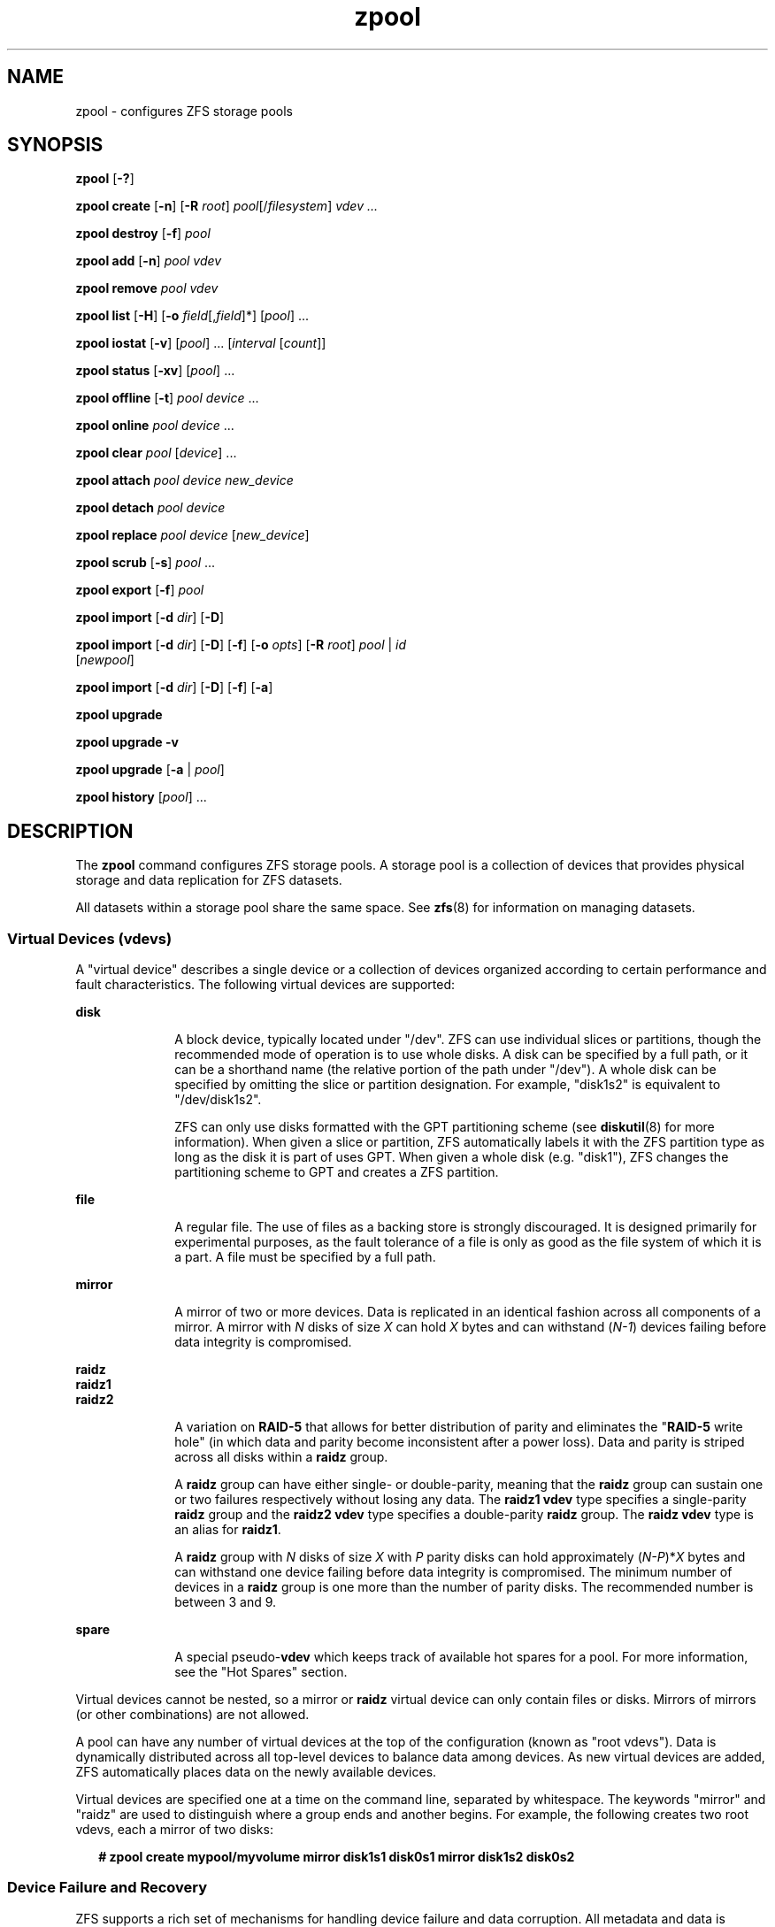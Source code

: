 '\" te
.\" CDDL HEADER START
.\"
.\" The contents of this file are subject to the terms of the
.\" Common Development and Distribution License (the "License").  
.\" You may not use this file except in compliance with the License.
.\"
.\" You can obtain a copy of the license at usr/src/OPENSOLARIS.LICENSE
.\" or http://www.opensolaris.org/os/licensing.
.\" See the License for the specific language governing permissions
.\" and limitations under the License.
.\"
.\" When distributing Covered Code, include this CDDL HEADER in each
.\" file and include the License file at usr/src/OPENSOLARIS.LICENSE.
.\" If applicable, add the following below this CDDL HEADER, with the
.\" fields enclosed by brackets "[]" replaced with your own identifying
.\" information: Portions Copyright [yyyy] [name of copyright owner]
.\"
.\" CDDL HEADER END
.\" Copyright (c) 2006, Sun Microsystems, Inc. All Rights Reserved.
.\" Portions Copyright 2009 Apple Inc. All rights reserved.
.\" Use is subject to license terms.
.TH zpool 8 "14 Nov 2006" "Mac OS X" "BSD System Manager's Manual"
.SH NAME
zpool \- configures ZFS storage pools
.SH SYNOPSIS
.LP
.nf
\fBzpool\fR [\fB-?\fR]
.fi

.LP
.nf
\fBzpool create\fR [\fB-n\fR] [\fB-R\fR \fIroot\fR] \fIpool\fR[/\fIfilesystem\fR] \fIvdev ...\fR
.fi

.LP
.nf
\fBzpool destroy\fR [\fB-f\fR] \fIpool\fR
.fi

.LP
.nf
\fBzpool add\fR [\fB-n\fR] \fIpool\fR \fIvdev\fR
.fi

.LP
.nf
\fBzpool remove\fR \fIpool\fR \fIvdev\fR
.fi

.LP
.nf
\fBzpool list\fR [\fB-H\fR] [\fB-o\fR \fIfield\fR[,\fIfield\fR]*] [\fIpool\fR] ...
.fi

.LP
.nf
\fBzpool iostat\fR [\fB-v\fR] [\fIpool\fR] ... [\fIinterval\fR [\fIcount\fR]]
.fi

.LP
.nf
\fBzpool status\fR [\fB-xv\fR] [\fIpool\fR] ...
.fi

.LP
.nf
\fBzpool offline\fR [\fB-t\fR] \fIpool\fR \fIdevice\fR ...
.fi

.LP
.nf
\fBzpool online\fR \fIpool\fR \fIdevice\fR ...
.fi

.LP
.nf
\fBzpool clear\fR \fIpool\fR [\fIdevice\fR] ...
.fi

.LP
.nf
\fBzpool attach\fR \fIpool\fR \fIdevice\fR \fInew_device\fR
.fi

.LP
.nf
\fBzpool detach\fR \fIpool\fR \fIdevice\fR
.fi

.LP
.nf
\fBzpool replace\fR \fIpool\fR \fIdevice\fR [\fInew_device\fR]
.fi

.LP
.nf
\fBzpool scrub\fR [\fB-s\fR] \fIpool\fR ...
.fi

.LP
.nf
\fBzpool export\fR [\fB-f\fR] \fIpool\fR
.fi

.LP
.nf
\fBzpool import\fR [\fB-d\fR \fIdir\fR] [\fB-D\fR]
.fi

.LP
.nf
\fBzpool import\fR [\fB-d\fR \fIdir\fR] [\fB-D\fR] [\fB-f\fR] [\fB-o \fIopts\fR\fR] [\fB-R \fR\fIroot\fR] \fIpool\fR | \fIid\fR 
    [\fInewpool\fR]
.fi

.LP
.nf
\fBzpool import\fR [\fB-d\fR \fIdir\fR] [\fB-D\fR] [\fB-f\fR] [\fB-a\fR]
.fi

.LP
.nf
\fBzpool upgrade\fR 
.fi

.LP
.nf
\fBzpool upgrade\fR \fB-v\fR
.fi

.LP
.nf
\fBzpool upgrade\fR [\fB-a\fR | \fIpool\fR]
.fi

.LP
.nf
\fBzpool history\fR [\fIpool\fR] ...
.fi

.SH DESCRIPTION
.LP
The \fBzpool\fR command configures ZFS storage pools. A storage pool is a collection of devices that provides physical storage and data replication for ZFS datasets.
.LP
All datasets within a storage pool share the same space. See \fBzfs\fR(8) for information on managing datasets. 

.SS "Virtual Devices (vdevs)"
.LP
A "virtual device" describes a single device or a collection of devices organized according to certain performance and fault characteristics. The following virtual devices are supported:
.sp
.ne 2
.mk
.na
\fBdisk\fR
.ad
.RS 10n
.rt  
A block device, typically located under "/dev". ZFS can use individual slices or
partitions, though the recommended mode of operation is to use whole disks. A
disk can be specified by a full path, or it can be a shorthand name (the
relative portion of the path under "/dev"). A whole disk can be specified by
omitting the slice or partition designation. For example, "disk1s2" is
equivalent to "/dev/disk1s2".
.sp
ZFS can only use disks formatted with the GPT partitioning scheme (see
\fBdiskutil\fR(8) for more information). When given a slice or partition, ZFS
automatically labels it with the ZFS partition type as long as the disk it is
part of uses GPT. When given a whole disk (e.g.  "disk1"), ZFS changes the
partitioning scheme to GPT and creates a ZFS partition.
.RE

.sp
.ne 2
.mk
.na
\fBfile\fR
.ad
.RS 10n
.rt  
A regular file. The use of files as a backing store is strongly discouraged. It is designed primarily for experimental purposes, as the fault tolerance of a file is only as good as the file system of which it is a part. A file must be specified by a full path.
.RE

.sp
.ne 2
.mk
.na
\fBmirror\fR
.ad
.RS 10n
.rt  
A mirror of two or more devices. Data is replicated in an identical fashion across all components of a mirror. A mirror with \fIN\fR disks of size \fIX\fR can hold \fIX\fR bytes and can withstand (\fIN-1\fR)
devices failing before data integrity is compromised.
.RE

.sp
.ne 2
.mk
.na
\fBraidz\fR
.ad
.br
.na
\fBraidz1\fR
.ad
.br
.na
\fBraidz2\fR
.ad
.RS 10n
.rt  
A variation on \fBRAID-5\fR that allows for better distribution of parity and eliminates the "\fBRAID-5\fR write hole" (in which data and parity become inconsistent after a power loss). Data and parity is striped across all disks within a \fBraidz\fR group.
.sp
A \fBraidz\fR group can have either single- or double-parity, meaning that the \fBraidz\fR group can sustain one or two failures respectively without losing any data. The \fBraidz1\fR \fBvdev\fR type specifies a single-parity \fBraidz\fR group
and the \fBraidz2\fR \fBvdev\fR type specifies a double-parity \fBraidz\fR group. The \fBraidz\fR \fBvdev\fR type is an alias for \fBraidz1\fR.
.sp
A \fBraidz\fR group with \fIN\fR disks of size \fIX\fR with \fIP\fR parity disks can hold approximately (\fIN-P\fR)*\fIX\fR bytes and can withstand one device failing before
data integrity is compromised. The minimum number of devices in a \fBraidz\fR group is one more than the number of parity disks. The recommended number is between 3 and 9.
.RE

.sp
.ne 2
.mk
.na
\fBspare\fR
.ad
.RS 10n
.rt  
A special pseudo-\fBvdev\fR which keeps track of available hot spares for a pool. For more information, see the "Hot Spares" section.
.RE

.LP
Virtual devices cannot be nested, so a mirror or \fBraidz\fR virtual device can only contain files or disks. Mirrors of mirrors (or other combinations) are not allowed.
.LP
A pool can have any number of virtual devices at the top of the configuration (known as "root vdevs"). Data is dynamically distributed across all top-level devices to balance data among devices. As new virtual devices are added, ZFS automatically places data
on the newly available devices.
.LP
Virtual devices are specified one at a time on the command line, separated by whitespace. The keywords "mirror" and "raidz" are used to distinguish where a group ends and another begins. For example, the following creates two root vdevs, each a mirror of two disks:
.sp
.in +2
.nf
\fB# zpool create mypool/myvolume mirror disk1s1 disk0s1 mirror disk1s2 disk0s2\fR
.fi
.in -2
.sp

.SS "Device Failure and Recovery"
.LP
ZFS supports a rich set of mechanisms for handling device failure and data corruption. All metadata and data is checksummed, and ZFS automatically repairs bad data from a good copy when corruption is detected.
.LP
In order to take advantage of these features, a pool must make use of some form of redundancy, using either mirrored or \fBraidz\fR groups. While ZFS supports running in a non-redundant configuration, where each root vdev is simply a disk or file, this is
strongly discouraged. A single case of bit corruption can render some or all of your data unavailable.
.LP
A pool's health status is described by one of three states: online, degraded, or faulted. An online pool has all devices operating normally. A degraded pool is one in which one or more devices have failed, but the data is still available due to a redundant configuration. A faulted pool has
one or more failed devices, and there is insufficient redundancy to replicate the missing data.
.SS "Hot Spares"
.LP
ZFS allows devices to be associated with pools as "hot spares". These devices are not actively used in the pool, but when an active device fails, it is automatically replaced by a hot spare. To create a pool with hot spares, specify a "spare" vdev with any number of devices. For example, 
.sp
.in +2
.nf
\fB# zpool create pool/untitled mirror disk0 disk1 spare disk2 disk3\fR
.fi
.in -2
.sp

.LP
Spares can be shared across multiple pools, and can be added with the "zpool add" command and removed with the "zpool remove" command. Once a spare replacement is initiated, a new "spare" vdev is created within the configuration that
will remain there until the original device is replaced. At this point, the hot spare becomes available again if another device fails.
.LP
An in-progress spare replacement can be cancelled by detaching the hot spare. If the original faulted device is detached, then the hot spare assumes its place in the configuration, and is removed from the spare list of all active pools.
.SS "Alternate Root Pools"
.LP
The "zpool create -R" and "zpool import -R" commands allow users to create and import a pool with a different root path. By default, whenever a pool is created or imported on a system, it is permanently added so that it is available whenever the system boots. For
removable media, or when in recovery situations, this may not always be desirable. An alternate root pool does not persist on the system. Instead, it exists only until exported or the system is rebooted, at which point it will have to be imported again.
.LP
In addition, all mount points in the pool are prefixed with the given root, so a pool can be constrained to a particular area of the file system. This is most useful when importing unknown pools from removable media, as the mount points of any file systems cannot be trusted.
.LP
When creating an alternate root pool, the default mount point is "/", rather than the normal default "/\fIVolumes/pool\fR".
.SS "Subcommands"
.LP
All subcommands that modify state are logged persistently to the pool in their original form.
.LP
The \fBzpool\fR command provides subcommands to create and destroy storage pools, add capacity to storage pools, and provide information about the storage pools. The following subcommands are supported:
.sp
.ne 2
.mk
.na
\fB\fBzpool\fR \fB-?\fR\fR
.ad
.sp .6
.RS 4n
Displays a help message.
.RE

.sp
.ne 2
.mk
.na
\fB\fBzpool create\fR [\fB-n\fR] [\fB-R\fR \fIroot\fR] \fIpool\fR[/\fIfilesystem\fR] \fIvdev ...\fR\fR
.ad
.sp .6
.RS 4n
Creates a new storage pool containing the virtual devices specified on the command line. The pool name must begin with a letter, and can only contain alphanumeric characters as well as underscore ("_"), dash ("-"), and period ("."). The pool
names "mirror", "raidz", and "spare" are reserved, as are names beginning with the pattern "c[0-9]". The \fBvdev\fR specification is described in the "Virtual Devices" section.
.sp
The command verifies that each device specified is accessible and not currently in use by another subsystem. If a device is currently mounted, it cannot be used by ZFS unless it is unmounted beforehand. 
.sp
The command also checks that the replication strategy for the pool is consistent. An attempt to combine redundant and non-redundant storage in a single pool, or to mix disks and files, results in an error unless \fB-f\fR is specified. The use of differently sized devices within
a single \fBraidz\fR or mirror group is also flagged as an error unless \fB-f\fR is specified.
.sp
By default, the root dataset is never mounted. The preferred usage of this command is to specify \fIpool\fR/\fIfilesystem\fR, which will automatically create and mount a descendant filesystem at pool creation time.
.sp
.ne 2
.mk
.na
\fB\fB-f\fR\fR
.ad
.RS 17n
.rt  
Forces use of \fBvdevs\fR, even if they specify a conflicting replication level.
.RE

.sp
.ne 2
.mk
.na
\fB\fB-n\fR\fR
.ad
.RS 17n
.rt  
Displays the configuration that would be used without actually creating the pool. The actual pool creation can still fail due to insufficient privileges or device sharing.
.RE

.sp
.ne 2
.mk
.na
\fB\fB-R\fR \fIroot\fR\fR
.ad
.RS 17n
.rt  
Creates the pool with an alternate \fIroot\fR. See the "Alternate Root Pools" section. The root dataset has its mount point set to "/" as part of this operation.
.RE

.RE

.sp
.ne 2
.mk
.na
\fB\fBzpool destroy\fR [\fB-f\fR] \fIpool\fR\fR
.ad
.sp .6
.RS 4n
Destroys the given pool, freeing up any devices for other use. This command tries to unmount any active datasets before destroying the pool.
.sp
.ne 2
.mk
.na
\fB\fB-f\fR\fR
.ad
.RS 6n
.rt  
Forces any active datasets contained within the pool to be unmounted.
.RE

.RE

.sp
.ne 2
.mk
.na
\fB\fBzpool add\fR [\fB-fn\fR] \fIpool\fR \fIvdev ...\fR\fR
.ad
.sp .6
.RS 4n
Adds the specified virtual devices to the given pool. The \fIvdev\fR specification is described in the "Virtual Devices" section. The behavior of the \fB-f\fR option, and the device checks performed are described in the "zpool create"
subcommand.
.sp
.ne 2
.mk
.na
\fB\fB-f\fR\fR
.ad
.RS 6n
.rt  
Forces use of \fBvdevs\fR, even if they specify a conflicting replication level.
.RE

.sp
.ne 2
.mk
.na
\fB\fB-n\fR\fR
.ad
.RS 6n
.rt  
Displays the configuration that would be used without actually adding the \fBvdevs\fR. The actual pool creation can still fail due to insufficient privileges or device sharing.
.RE

Do not add a disk that is currently configured as a quorum device to a zpool. Once a disk is in a zpool, that disk can then be configured as a quorum device.
.RE

.sp
.ne 2
.mk
.na
\fB\fBzpool remove\fR \fIpool\fR \fIvdev\fR\fR
.ad
.sp .6
.RS 4n
Removes the given \fBvdev\fR from the pool. This command currently only supports removing hot spares. Devices which are part of a mirror can be removed using the "zpool detach" command. \fBRaidz\fR and top-level \fBvdevs\fR cannot
be removed from a pool.
.RE

.sp
.ne 2
.mk
.na
\fB\fBzpool list\fR [\fB-H\fR] [\fB-o\fR \fIfield\fR[,\fIfield*\fR]] [\fIpool\fR] ...\fR
.ad
.sp .6
.RS 4n
Lists the given pools along with a health status and space usage. When given no arguments, all pools in the system are listed.
.sp
.ne 2
.mk
.na
\fB\fB-H\fR\fR
.ad
.RS 12n
.rt  
Scripted mode. Do not display headers, and separate fields by a single tab instead of arbitrary space.
.RE

.sp
.ne 2
.mk
.na
\fB\fB-o\fR \fIfield\fR\fR
.ad
.RS 12n
.rt  
Comma-separated list of fields to display. Each field must be one of:
.sp
.in +2
.nf
name            Pool name
size            Total size
used            Amount of space used
available       Amount of space available
capacity        Percentage of pool space used
health          Health status
.fi
.in -2
.sp

The default is all fields.
.RE

This command reports actual physical space available to the storage pool. The physical space can be different from the total amount of space that any contained datasets can actually use. The amount of space used in a \fBraidz\fR configuration depends on the characteristics of
the data being written. In addition, ZFS reserves some space for internal accounting that the \fBzfs\fR(8) command takes into account, but the \fBzpool\fR command does not. For non-full pools of a reasonable size, these effects should be invisible. For small pools, or pools that are close to being completely full, these discrepancies may become more noticeable.
.RE

.sp
.ne 2
.mk
.na
\fB\fBzpool iostat\fR [\fB-v\fR] [\fIpool\fR] ... [\fIinterval\fR [\fIcount\fR]]\fR
.ad
.sp .6
.RS 4n
Displays \fBI/O\fR statistics for the given pools. When given an interval, the statistics are printed every \fIinterval\fR seconds until \fBCtrl-C\fR is pressed. If no \fIpools\fR are specified, statistics for
every pool in the system is shown. If \fIcount\fR is specified, the command exits after \fIcount\fR reports are printed.
.sp
.ne 2
.mk
.na
\fB\fB-v\fR\fR
.ad
.RS 6n
.rt  
Verbose statistics. Reports usage statistics for individual \fIvdevs\fR within the pool, in addition to the pool-wide statistics.
.RE

.RE

.sp
.ne 2
.mk
.na
\fB\fBzpool status\fR [\fB-xv\fR] [\fIpool\fR] ...\fR
.ad
.sp .6
.RS 4n
Displays the detailed health status for the given pools. If no \fIpool\fR is specified, then the status of each pool in the system is displayed.
.sp
If a scrub or resilver is in progress, this command reports the percentage done and the estimated time to completion. Both of these are only approximate, because the amount of data in the pool and the other workloads on the system can change.
.sp
.ne 2
.mk
.na
\fB\fB-x\fR\fR
.ad
.RS 6n
.rt  
Only display status for pools that are exhibiting errors or are otherwise unavailable.
.RE

.sp
.ne 2
.mk
.na
\fB\fB-v\fR\fR
.ad
.RS 6n
.rt  
Displays verbose data error information, printing out a complete list of all data errors since the last complete pool scrub.
.RE

.RE

.sp
.ne 2
.mk
.na
\fB\fBzpool offline\fR [\fB-t\fR] \fIpool\fR \fIdevice\fR ...\fR
.ad
.sp .6
.RS 4n
Takes the specified physical device offline. While the \fIdevice\fR is offline, no attempt is made to read or write to the device.
.sp
This command is not applicable to spares.
.sp
.ne 2
.mk
.na
\fB\fB-t\fR\fR
.ad
.RS 6n
.rt  
Temporary. Upon reboot, the specified physical device reverts to its previous state.
.RE

.RE

.sp
.ne 2
.mk
.na
\fB\fBzpool online\fR \fIpool\fR \fIdevice\fR ...\fR
.ad
.sp .6
.RS 4n
Brings the specified physical device online.
.sp
This command is not applicable to spares.
.RE

.sp
.ne 2
.mk
.na
\fB\fBzpool clear\fR \fIpool\fR [\fIdevice\fR] ...\fR
.ad
.sp .6
.RS 4n
Clears device errors in a pool. If no arguments are specified, all device errors within the pool are cleared. If one or more devices is specified, only those errors associated with the specified device or devices are cleared.
.RE

.sp
.ne 2
.mk
.na
\fB\fBzpool attach\fR \fIpool\fR \fIdevice\fR \fInew_device\fR\fR
.ad
.sp .6
.RS 4n
Attaches \fInew_device\fR to an existing \fBzpool\fR device. The existing device cannot be part of a \fBraidz\fR configuration. If \fIdevice\fR is not currently part of a mirrored configuration, \fIdevice\fR automatically
transforms into a two-way mirror of \fIdevice\fR and \fInew_device\fR. If \fIdevice\fR is part of a two-way mirror, attaching \fInew_device\fR creates a three-way mirror, and so on. In either case, \fInew_device\fR begins to resilver immediately.
.RE

.RE

.sp
.ne 2
.mk
.na
\fB\fBzpool detach\fR \fIpool\fR \fIdevice\fR\fR
.ad
.sp .6
.RS 4n
Detaches \fIdevice\fR from a mirror. The operation is refused if there are no other valid replicas of the data.
.RE

.sp
.ne 2
.mk
.na
\fB\fBzpool replace\fR \fIpool\fR \fIold_device\fR [\fInew_device\fR]\fR
.ad
.sp .6
.RS 4n
Replaces \fIold_device\fR with \fInew_device\fR. This is equivalent to attaching \fInew_device\fR, waiting for it to resilver, and then detaching \fIold_device\fR.
.sp
The size of \fInew_device\fR must be greater than or equal to the minimum size of all the devices in a mirror or \fBraidz\fR configuration.
.sp
If \fInew_device\fR is not specified, it defaults to \fIold_device\fR. This form of replacement is useful after an existing disk has failed and has been physically replaced. In this case, the new disk may have the same \fB/dev\fR path
as the old device, even though it is actually a different disk. ZFS recognizes this.
.RE

.RE

.sp
.ne 2
.mk
.na
\fB\fBzpool scrub\fR [\fB-s\fR] \fIpool\fR ...\fR
.ad
.sp .6
.RS 4n
Begins a scrub. The scrub examines all data in the specified pools to verify that it checksums correctly. For replicated (mirror or \fBraidz\fR) devices, ZFS automatically repairs any damage discovered during the scrub. The "\fBzpool
status\fR" command reports the progress of the scrub and summarizes the results of the scrub upon completion.
.sp
Scrubbing and resilvering are very similar operations. The difference is that resilvering only examines data that ZFS knows to be out of date (for example, when attaching a new device to a mirror or replacing an existing device), whereas scrubbing examines all data to
discover silent errors due to hardware faults or disk failure.
.sp
Because scrubbing and resilvering are \fBI/O\fR-intensive operations, ZFS only allows one at a time. If a scrub is already in progress, the "\fBzpool scrub\fR" command terminates it and starts a new scrub. If a resilver is in progress, ZFS does not allow a scrub to be started until the resilver completes.
.sp
.ne 2
.mk
.na
\fB\fB-s\fR\fR
.ad
.RS 6n
.rt  
Stop scrubbing.
.RE

.RE

.sp
.ne 2
.mk
.na
\fB\fBzpool export\fR [\fB-f\fR] \fIpool\fR ...\fR
.ad
.sp .6
.RS 4n
Exports the given pools from the system. All devices are marked as exported, but are still considered in use by other subsystems. The devices can be moved between systems (even those of different endianness) and imported as long as a sufficient number of devices are present.
.sp
Before exporting the pool, all datasets within the pool are unmounted.
.sp
For pools to be portable, you must give the \fBzpool\fR command whole disks, not just slices, so that ZFS can label the disks with portable \fBEFI\fR labels. Otherwise, disk drivers on platforms of different endianness will not recognize the disks.
.sp
.ne 2
.mk
.na
\fB\fB-f\fR\fR
.ad
.RS 6n
.rt  
Forcefully unmount all datasets, using the "\fBunmount -f\fR" command.
.RE

.RE

.sp
.ne 2
.mk
.na
\fB\fBzpool import\fR [\fB-d\fR \fIdir\fR] [\fB-D\fR]\fR
.ad
.sp .6
.RS 4n
Lists pools available to import. If the \fB-d\fR option is not specified, this command searches for devices in "/dev" with the prefix "disk". The \fB-d\fR option can be specified multiple times, and all directories are searched. If the device appears to be part of
an exported pool, this command displays a summary of the pool with the name of the pool, a numeric identifier, as well as the \fIvdev\fR layout and current health of the device for each device or file. Destroyed pools, pools that were previously destroyed with the "\fB-zpool destroy\fR" command, are not listed unless the \fB-D\fR option is specified. 
.sp
The numeric identifier is unique, and can be used instead of the pool name when multiple exported pools of the same name are available.
.sp
.ne 2
.mk
.na
\fB\fB-d\fR \fIdir\fR\fR
.ad
.RS 10n
.rt  
Searches for devices or files in \fIdir\fR. The \fB-d\fR option can be specified multiple times.
.RE

.sp
.ne 2
.mk
.na
\fB\fB-D\fR\fR
.ad
.RS 10n
.rt  
Lists destroyed pools only.
.RE

.RE

.sp
.ne 2
.mk
.na
\fB\fBzpool import\fR [\fB-d\fR \fIdir\fR] [\fB-D\fR] [\fB-f\fR] [\fB-o\fR \fIopts\fR] [\fB-R\fR \fIroot\fR] \fIpool\fR | \fIid\fR [\fInewpool\fR]\fR
.ad
.sp .6
.RS 4n
Imports a specific pool. A pool can be identified by its name or the numeric identifier. If \fInewpool\fR is specified, the pool is imported using the name \fInewpool\fR. Otherwise, it is imported with the same name as its exported name.
.sp
If a device is removed from a system without running "\fBzpool export\fR" first, the device appears as potentially active. It cannot be determined if this was a failed export, or whether the device is really in use from another host. To import a pool in this state,
the \fB-f\fR option is required.
.sp
.ne 2
.mk
.na
\fB\fB-d\fR \fIdir\fR\fR
.ad
.RS 11n
.rt  
Searches for devices or files in \fIdir\fR. The \fB-d\fR option can be specified multiple times.
.RE

.sp
.ne 2
.mk
.na
\fB\fB-D\fR\fR
.ad
.RS 11n
.rt  
Imports destroyed pool. The \fB-f\fR option is also required.
.RE

.sp
.ne 2
.mk
.na
\fB\fB-f\fR\fR
.ad
.RS 11n
.rt  
Forces import, even if the pool appears to be potentially active.
.RE

.sp
.ne 2
.mk
.na
\fB\fB-o\fR \fIopts\fR\fR
.ad
.RS 11n
.rt  
Comma-separated list of mount options to use when mounting datasets within the pool. See \fBzfs\fR(8) for a description of dataset properties and mount
options.
.RE

.sp
.ne 2
.mk
.na
\fB\fB-R\fR \fIroot\fR\fR
.ad
.RS 11n
.rt  
Imports pool(s) with an alternate \fIroot\fR. See the "Alternate Root Pools" section.
.RE

.RE

.sp
.ne 2
.mk
.na
\fB\fBzpool import\fR [\fB-d\fR \fIdir\fR] [\fB-D\fR] [\fB-f\fR] [\fB-a\fR]\fR
.ad
.sp .6
.RS 4n
Imports all pools found in the search directories. Identical to the previous command, except that all pools with a sufficient number of devices available are imported. Destroyed pools, pools that were previously destroyed with the "\fB-zpool destroy\fR" command,
will not be imported unless the \fB-D\fR option is specified.
.sp
.ne 2
.mk
.na
\fB\fB-d\fR \fIdir\fR\fR
.ad
.RS 10n
.rt  
Searches for devices or files in \fIdir\fR. The \fB-d\fR option can be specified multiple times.
.RE

.sp
.ne 2
.mk
.na
\fB\fB-D\fR\fR
.ad
.RS 10n
.rt  
Imports destroyed pools only. The \fB-f\fR option is also required.
.RE

.sp
.ne 2
.mk
.na
\fB\fB-f\fR\fR
.ad
.RS 10n
.rt  
Forces import, even if the pool appears to be potentially active.
.RE

.RE

.sp
.ne 2
.mk
.na
\fB\fBzpool upgrade\fR\fR
.ad
.sp .6
.RS 4n
Displays all pools formatted using a different ZFS on-disk version. Older versions can continue to be used, but some features may not be available. These pools can be upgraded using "\fBzpool upgrade -a\fR". Pools that are formatted with
a more recent version are also displayed, although these pools will be inaccessible on the system.
.RE

.sp
.ne 2
.mk
.na
\fB\fBzpool upgrade\fR \fB-v\fR\fR
.ad
.sp .6
.RS 4n
Displays ZFS versions supported by the current software. The current ZFS versions and all previous supportedversions are displayed, along with an explanation of the features provided with each version.
.RE

.sp
.ne 2
.mk
.na
\fB\fBzpool upgrade\fR [\fB-a\fR | \fIpool\fR]\fR
.ad
.sp .6
.RS 4n
Upgrades the given pool to the latest on-disk version. Once this is done, the pool will no longer be accessible on systems running older versions of the software.
.sp
.ne 2
.mk
.na
\fB\fB-a\fR\fR
.ad
.RS 6n
.rt  
Upgrades all pools.
.RE

.RE

.sp
.ne 2
.mk
.na
\fB\fBzpool history\fR [\fIpool\fR] ...\fR
.ad
.sp .6
.RS 4n
Displays the command history of the specified pools (or all pools if no pool is specified).
.RE

.SH EXAMPLES
.LP
\fBExample 1 \fRCreating a RAID-Z Storage Pool
.LP
The following command creates a pool with a single \fBraidz\fR root \fIvdev\fR that consists of six disks, and creates a filesystem "\fIuntitled\fR" in that pool.

.sp
.in +2
.nf
\fB# zpool create tank/untitled raidz disk0 disk1 disk2 disk3 disk4 disk5\fR
.fi
.in -2
.sp

.LP
\fBExample 2 \fRCreating a Mirrored Storage Pool
.LP
The following command creates a pool with two mirrors, where each mirror contains two disks, and creates a filesystem "\fIuntitled\fR" in that pool.

.sp
.in +2
.nf
\fB# zpool create tank/untitled mirror disk0 disk1 mirror disk2 disk3\fR
.fi
.in -2
.sp

.LP
\fBExample 3 \fRCreating a ZFS Storage Pool by Using Slices
.LP
The following command creates an unmirrored pool using two disk slices, and creates a filesystem "\fIuntitled\fR" in that pool.

.sp
.in +2
.nf
\fB# zpool create tank/untitled disk0s1 disk0s4\fR
.fi
.in -2
.sp

.LP
\fBExample 4 \fRCreating a ZFS Storage Pool by Using Files
.LP
The following command creates an unmirrored pool using files, and creates a filesystem "\fIuntitled\fR" in that pool. While not recommended, a pool based on files can be useful for experimental purposes.

.sp
.in +2
.nf
\fB# zpool create tank/untitled /path/to/file/a /path/to/file/b\fR
.fi
.in -2
.sp

.LP
\fBExample 5 \fRAdding a Mirror to a ZFS Storage Pool
.LP
The following command adds two mirrored disks to the pool "\fItank\fR", assuming the pool is already made up of two-way mirrors. The additional space is immediately available to any datasets within the pool.

.sp
.in +2
.nf
\fB# zpool add tank mirror disk1 disk2\fR
.fi
.in -2
.sp

.LP
\fBExample 6 \fRListing Available ZFS Storage Pools
.LP
The following command lists all available pools on the system. In this case, the pool \fIzion\fR is faulted due to a missing device.

.LP
The results from this command are similar to the following:

.sp
.in +2
.nf
\fB# zpool list\fR
    NAME              SIZE    USED   AVAIL    CAP  HEALTH     ALTROOT
    pool             67.5G   2.92M   67.5G     0%  ONLINE     -
    tank             67.5G   2.92M   67.5G     0%  ONLINE     -
    zion                 -       -       -     0%  FAULTED    -
.fi
.in -2
.sp

.LP
\fBExample 7 \fRDestroying a ZFS Storage Pool
.LP
The following command destroys the pool "\fItank\fR" and any datasets contained within.

.sp
.in +2
.nf
\fB# zpool destroy -f tank\fR
.fi
.in -2
.sp

.LP
\fBExample 8 \fRExporting a ZFS Storage Pool
.LP
The following command exports the devices in pool \fItank\fR so that they can be relocated or later imported.

.sp
.in +2
.nf
\fB# zpool export tank\fR
.fi
.in -2
.sp

.LP
\fBExample 9 \fRImporting a ZFS Storage Pool
.LP
The following command displays available pools, and then imports the pool "tank" for use on the system.

.LP
The results from this command are similar to the following:

.sp
.in +2
.nf
\fB# zpool import\fR
 pool: tank
   id: 15451357997522795478
state: ONLINE
action: The pool can be imported using its name or numeric identifier.
config:

       tank        ONLINE
         mirror    ONLINE
           disk1s2  ONLINE
           disk2s3  ONLINE

\fB# zpool import tank\fR
.fi
.in -2
.sp

.LP
\fBExample 10 \fRUpgrading All ZFS Storage Pools to the Current Version
.LP
The following command upgrades all ZFS Storage pools to the current version of the software.

.sp
.in +2
.nf
\fB# zpool upgrade -a\fR
This system is currently running ZFS version 11.
.fi
.in -2
.sp

.LP
\fBExample 11 \fRManaging Hot Spares
.LP
The following command creates a new pool with an available hot spare:

.sp
.in +2
.nf
\fB# zpool create tank mirror disk0 disk1 spare disk2\fR
.fi
.in -2
.sp

.LP
If one of the disks were to fail, the pool would be reduced to the degraded state. The failed device can be replaced using the following command:

.sp
.in +2
.nf
\fB# zpool replace tank disk0 disk3\fR
.fi
.in -2
.sp

.LP
Once the data has been resilvered, the spare is automatically removed and is made available should another device fails.  The hot spare can be permanently removed from the pool using the following command:

.sp
.in +2
.nf
\fB# zpool remove tank disk2\fR
.fi
.in -2
.sp

.SH EXIT STATUS
.LP
The following exit values are returned:
.sp
.ne 2
.mk
.na
\fB\fB0\fR\fR
.ad
.RS 5n
.rt  
Successful completion. 
.RE

.sp
.ne 2
.mk
.na
\fB\fB1\fR\fR
.ad
.RS 5n
.rt  
An error occurred.
.RE

.sp
.ne 2
.mk
.na
\fB\fB2\fR\fR
.ad
.RS 5n
.rt  
Invalid command line options were specified.
.RE

.SH SEE ALSO
.LP
\fBzfs\fR(8)

.SH HISTORY
.LP
The \fBzpool\fR command first appeared in Mac OS X 10.5 (Leopard).
